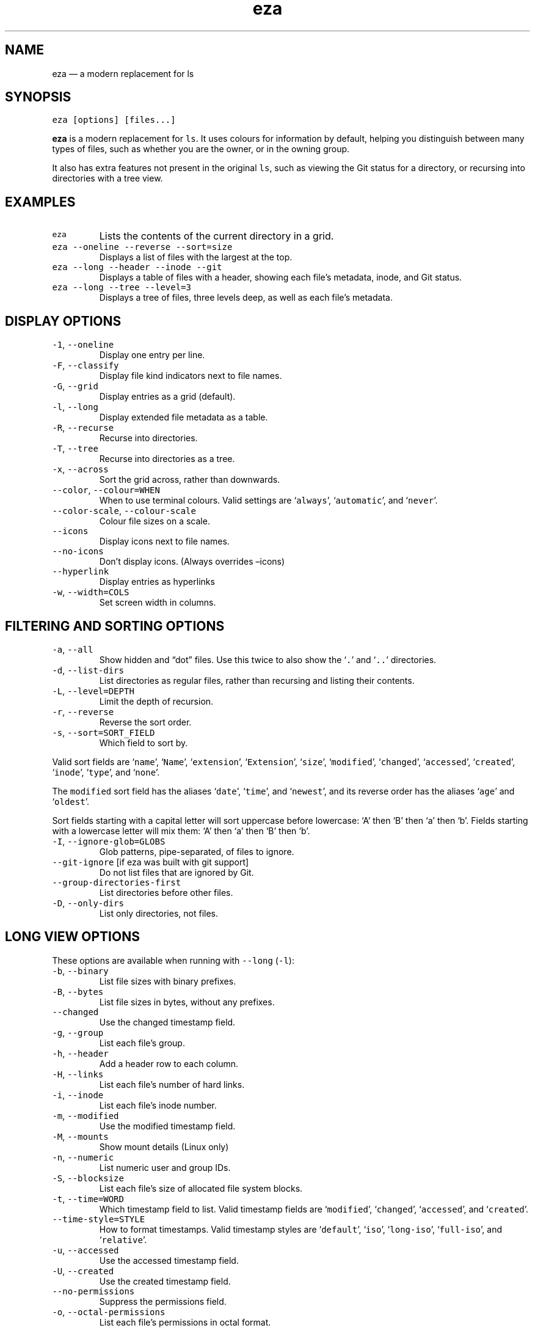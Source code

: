.\" Automatically generated by Pandoc 3.0.1
.\"
.\" Define V font for inline verbatim, using C font in formats
.\" that render this, and otherwise B font.
.ie "\f[CB]x\f[]"x" \{\
. ftr V B
. ftr VI BI
. ftr VB B
. ftr VBI BI
.\}
.el \{\
. ftr V CR
. ftr VI CI
. ftr VB CB
. ftr VBI CBI
.\}
.TH "eza" "1" "" "v0.9.0" ""
.hy
.SH NAME
.PP
eza \[em] a modern replacement for ls
.SH SYNOPSIS
.PP
\f[V]eza [options] [files...]\f[R]
.PP
\f[B]eza\f[R] is a modern replacement for \f[V]ls\f[R].
It uses colours for information by default, helping you distinguish
between many types of files, such as whether you are the owner, or in
the owning group.
.PP
It also has extra features not present in the original \f[V]ls\f[R],
such as viewing the Git status for a directory, or recursing into
directories with a tree view.
.SH EXAMPLES
.TP
\f[V]eza\f[R]
Lists the contents of the current directory in a grid.
.TP
\f[V]eza --oneline --reverse --sort=size\f[R]
Displays a list of files with the largest at the top.
.TP
\f[V]eza --long --header --inode --git\f[R]
Displays a table of files with a header, showing each file\[cq]s
metadata, inode, and Git status.
.TP
\f[V]eza --long --tree --level=3\f[R]
Displays a tree of files, three levels deep, as well as each file\[cq]s
metadata.
.SH DISPLAY OPTIONS
.TP
\f[V]-1\f[R], \f[V]--oneline\f[R]
Display one entry per line.
.TP
\f[V]-F\f[R], \f[V]--classify\f[R]
Display file kind indicators next to file names.
.TP
\f[V]-G\f[R], \f[V]--grid\f[R]
Display entries as a grid (default).
.TP
\f[V]-l\f[R], \f[V]--long\f[R]
Display extended file metadata as a table.
.TP
\f[V]-R\f[R], \f[V]--recurse\f[R]
Recurse into directories.
.TP
\f[V]-T\f[R], \f[V]--tree\f[R]
Recurse into directories as a tree.
.TP
\f[V]-x\f[R], \f[V]--across\f[R]
Sort the grid across, rather than downwards.
.TP
\f[V]--color\f[R], \f[V]--colour=WHEN\f[R]
When to use terminal colours.
Valid settings are `\f[V]always\f[R]', `\f[V]automatic\f[R]', and
`\f[V]never\f[R]'.
.TP
\f[V]--color-scale\f[R], \f[V]--colour-scale\f[R]
Colour file sizes on a scale.
.TP
\f[V]--icons\f[R]
Display icons next to file names.
.TP
\f[V]--no-icons\f[R]
Don\[cq]t display icons.
(Always overrides \[en]icons)
.TP
\f[V]--hyperlink\f[R]
Display entries as hyperlinks
.TP
\f[V]-w\f[R], \f[V]--width=COLS\f[R]
Set screen width in columns.
.SH FILTERING AND SORTING OPTIONS
.TP
\f[V]-a\f[R], \f[V]--all\f[R]
Show hidden and \[lq]dot\[rq] files.
Use this twice to also show the `\f[V].\f[R]' and `\f[V]..\f[R]'
directories.
.TP
\f[V]-d\f[R], \f[V]--list-dirs\f[R]
List directories as regular files, rather than recursing and listing
their contents.
.TP
\f[V]-L\f[R], \f[V]--level=DEPTH\f[R]
Limit the depth of recursion.
.TP
\f[V]-r\f[R], \f[V]--reverse\f[R]
Reverse the sort order.
.TP
\f[V]-s\f[R], \f[V]--sort=SORT_FIELD\f[R]
Which field to sort by.
.PP
Valid sort fields are `\f[V]name\f[R]', `\f[V]Name\f[R]',
`\f[V]extension\f[R]', `\f[V]Extension\f[R]', `\f[V]size\f[R]',
`\f[V]modified\f[R]', `\f[V]changed\f[R]', `\f[V]accessed\f[R]',
`\f[V]created\f[R]', `\f[V]inode\f[R]', `\f[V]type\f[R]', and
`\f[V]none\f[R]'.
.PP
The \f[V]modified\f[R] sort field has the aliases `\f[V]date\f[R]',
`\f[V]time\f[R]', and `\f[V]newest\f[R]', and its reverse order has the
aliases `\f[V]age\f[R]' and `\f[V]oldest\f[R]'.
.PP
Sort fields starting with a capital letter will sort uppercase before
lowercase: `A' then `B' then `a' then `b'.
Fields starting with a lowercase letter will mix them: `A' then `a' then
`B' then `b'.
.TP
\f[V]-I\f[R], \f[V]--ignore-glob=GLOBS\f[R]
Glob patterns, pipe-separated, of files to ignore.
.TP
\f[V]--git-ignore\f[R] [if eza was built with git support]
Do not list files that are ignored by Git.
.TP
\f[V]--group-directories-first\f[R]
List directories before other files.
.TP
\f[V]-D\f[R], \f[V]--only-dirs\f[R]
List only directories, not files.
.SH LONG VIEW OPTIONS
.PP
These options are available when running with \f[V]--long\f[R]
(\f[V]-l\f[R]):
.TP
\f[V]-b\f[R], \f[V]--binary\f[R]
List file sizes with binary prefixes.
.TP
\f[V]-B\f[R], \f[V]--bytes\f[R]
List file sizes in bytes, without any prefixes.
.TP
\f[V]--changed\f[R]
Use the changed timestamp field.
.TP
\f[V]-g\f[R], \f[V]--group\f[R]
List each file\[cq]s group.
.TP
\f[V]-h\f[R], \f[V]--header\f[R]
Add a header row to each column.
.TP
\f[V]-H\f[R], \f[V]--links\f[R]
List each file\[cq]s number of hard links.
.TP
\f[V]-i\f[R], \f[V]--inode\f[R]
List each file\[cq]s inode number.
.TP
\f[V]-m\f[R], \f[V]--modified\f[R]
Use the modified timestamp field.
.TP
\f[V]-M\f[R], \f[V]--mounts\f[R]
Show mount details (Linux only)
.TP
\f[V]-n\f[R], \f[V]--numeric\f[R]
List numeric user and group IDs.
.TP
\f[V]-S\f[R], \f[V]--blocksize\f[R]
List each file\[cq]s size of allocated file system blocks.
.TP
\f[V]-t\f[R], \f[V]--time=WORD\f[R]
Which timestamp field to list.
Valid timestamp fields are `\f[V]modified\f[R]', `\f[V]changed\f[R]',
`\f[V]accessed\f[R]', and `\f[V]created\f[R]'.
.TP
\f[V]--time-style=STYLE\f[R]
How to format timestamps.
Valid timestamp styles are `\f[V]default\f[R]', `\f[V]iso\f[R]',
`\f[V]long-iso\f[R]', `\f[V]full-iso\f[R]', and `\f[V]relative\f[R]'.
.TP
\f[V]-u\f[R], \f[V]--accessed\f[R]
Use the accessed timestamp field.
.TP
\f[V]-U\f[R], \f[V]--created\f[R]
Use the created timestamp field.
.TP
\f[V]--no-permissions\f[R]
Suppress the permissions field.
.TP
\f[V]-o\f[R], \f[V]--octal-permissions\f[R]
List each file\[cq]s permissions in octal format.
.TP
\f[V]--no-filesize\f[R]
Suppress the file size field.
.TP
\f[V]--no-user\f[R]
Suppress the user field.
.TP
\f[V]--no-time\f[R]
Suppress the time field.
.TP
\f[V]-\[at]\f[R], \f[V]--extended\f[R]
List each file\[cq]s extended attributes and sizes.
.TP
\f[V]-Z\f[R], \f[V]--context\f[R]
List each file\[cq]s security context.
.TP
\f[V]--git\f[R] [if eza was built with git support]
List each file\[cq]s Git status, if tracked.
.PP
This adds a two-character column indicating the staged and unstaged
statuses respectively.
The status character can be `\f[V]-\f[R]' for not modified,
`\f[V]M\f[R]' for a modified file, `\f[V]N\f[R]' for a new file,
`\f[V]D\f[R]' for deleted, `\f[V]R\f[R]' for renamed, `\f[V]T\f[R]' for
type-change, `\f[V]I\f[R]' for ignored, and `\f[V]U\f[R]' for
conflicted.
.PP
Directories will be shown to have the status of their contents, which is
how `deleted' is possible: if a directory contains a file that has a
certain status, it will be shown to have that status.
.TP
\f[V]--no-git\f[R]
Don\[cq]t show Git status (always overrides \f[V]--git\f[R],
\f[V]--git-repos\f[R], \f[V]--git-repos-no-status\f[R])
.SH ENVIRONMENT VARIABLES
.PP
eza responds to the following environment variables:
.SS \f[V]COLUMNS\f[R]
.PP
Overrides the width of the terminal, in characters, however,
\f[V]-w\f[R] takes precedence.
.PP
For example, `\f[V]COLUMNS=80 eza\f[R]' will show a grid view with a
maximum width of 80 characters.
.PP
This option won\[cq]t do anything when eza\[cq]s output doesn\[cq]t
wrap, such as when using the \f[V]--long\f[R] view.
.SS \f[V]EXA_STRICT\f[R]
.PP
Enables \f[I]strict mode\f[R], which will make eza error when two
command-line options are incompatible.
.PP
Usually, options can override each other going right-to-left on the
command line, so that eza can be given aliases: creating an alias
`\f[V]eza=eza --sort=ext\f[R]' then running `\f[V]eza --sort=size\f[R]'
with that alias will run `\f[V]eza --sort=ext --sort=size\f[R]', and the
sorting specified by the user will override the sorting specified by the
alias.
.PP
In strict mode, the two options will not co-operate, and eza will error.
.PP
This option is intended for use with automated scripts and other
situations where you want to be certain you\[cq]re typing in the right
command.
.SS \f[V]EXA_GRID_ROWS\f[R]
.PP
Limits the grid-details view (`\f[V]eza --grid --long\f[R]') so it\[cq]s
only activated when at least the given number of rows of output would be
generated.
.PP
With widescreen displays, it\[cq]s possible for the grid to look very
wide and sparse, on just one or two lines with none of the columns
lining up.
By specifying a minimum number of rows, you can only use the view if
it\[cq]s going to be worth using.
.SS \f[V]EXA_ICON_SPACING\f[R]
.PP
Specifies the number of spaces to print between an icon (see the
`\f[V]--icons\f[R]' option) and its file name.
.PP
Different terminals display icons differently, as they usually take up
more than one character width on screen, so there\[cq]s no
\[lq]standard\[rq] number of spaces that eza can use to separate an icon
from text.
One space may place the icon too close to the text, and two spaces may
place it too far away.
So the choice is left up to the user to configure depending on their
terminal emulator.
.SS \f[V]NO_COLOR\f[R]
.PP
Disables colours in the output (regardless of its value).
Can be overridden by \f[V]--color\f[R] option.
.PP
See \f[V]https://no-color.org/\f[R] for details.
.SS \f[V]LS_COLORS\f[R], \f[V]EXA_COLORS\f[R]
.PP
Specifies the colour scheme used to highlight files based on their name
and kind, as well as highlighting metadata and parts of the UI.
.PP
For more information on the format of these environment variables, see
the eza_colors.5.md manual page.
.SH EXIT STATUSES
.TP
0
If everything goes OK.
.TP
1
If there was an I/O error during operation.
.TP
3
If there was a problem with the command-line arguments.
.SH AUTHOR
.PP
eza is maintained by Christina Sørensen and many other contributors.
.PP
\f[B]Source code:\f[R] \f[V]https://github.com/eza-community/eza\f[R]
.PD 0
.P
.PD
\f[B]Contributors:\f[R]
\f[V]https://github.com/eza-community/eza/graphs/contributors\f[R]
.PP
Our infinite thanks to Benjamin `ogham' Sago and all the other
contributors of exa, from which eza was forked.
.SH SEE ALSO
.IP \[bu] 2
eza_colors.5.md
.IP \[bu] 2
eza_colors-explanation.5.md
